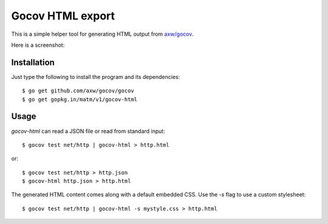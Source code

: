 Gocov HTML export
=================

This is a simple helper tool for generating HTML output from `axw/gocov`_.

.. _axw/gocov: https://github.com/axw/gocov

Here is a screenshot:

.. image:: https://dl.dropboxusercontent.com/u/37900935/Screens/coverage.png
   :scale: 40 %
   :alt: HTML coverage report screenshot
   :align: center


Installation
------------

Just type the following to install the program and its dependencies::

    $ go get github.com/axw/gocov/gocov
    $ go get gopkg.in/matm/v1/gocov-html

Usage
-----

`gocov-html` can read a JSON file or read from standard input::

    $ gocov test net/http | gocov-html > http.html

or::

    $ gocov test net/http > http.json
    $ gocov-html http.json > http.html

The generated HTML content comes along with a default embedded CSS. Use the `-s` 
flag to use a custom stylesheet::

    $ gocov test net/http | gocov-html -s mystyle.css > http.html
